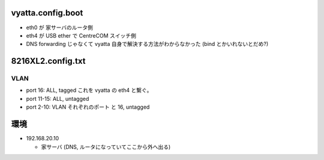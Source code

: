 vyatta.config.boot
==================

- eth0 が 家サーバのルータ側

- eth4 が USB ether で CentreCOM スイッチ側

- DNS forwarding じゃなくて vyatta 自身で解決する方法がわからなかった (bind とかいれないとだめ?)



8216XL2.config.txt
==================

VLAN
----

- port 16:    ALL, tagged   これを vyatta の eth4 と繋ぐ。

- port 11-15: ALL, untagged 

- port 2-10:  VLAN それぞれのポート と 16, untagged


環境
====

- 192.168.20.10

  - 家サーバ (DNS, ルータになっていてここから外へ出る)

